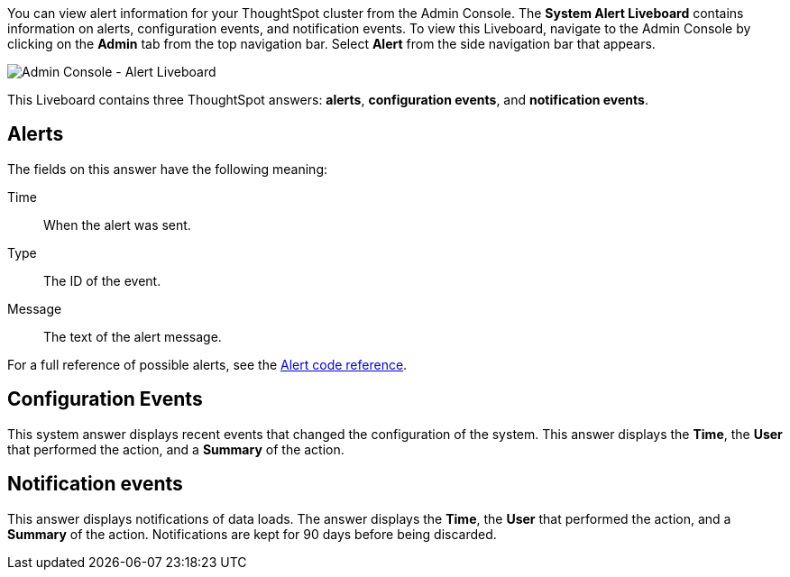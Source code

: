 You can view alert information for your ThoughtSpot cluster from the Admin Console.
The *System Alert Liveboard* contains information on alerts, configuration events, and notification events.
To view this Liveboard, navigate to the Admin Console by clicking on the *Admin* tab from the top navigation bar.
Select *Alert* from the side navigation bar that appears.

image::admin-portal-alert-liveboard.png[Admin Console - Alert Liveboard]

This Liveboard contains three ThoughtSpot answers: *alerts*, *configuration events*, and *notification events*.

== Alerts

The fields on this answer have the following meaning:

Time:: When the alert was sent.
Type:: The ID of the event.
Message:: The text of the alert message.

For a full reference of possible alerts, see the xref:alerts-reference.adoc[Alert code reference].

== Configuration Events

This system answer displays recent events that changed the configuration of the system.
This answer displays the *Time*, the *User* that performed the action, and a *Summary* of the action.

== Notification events

This answer displays notifications of data loads.
The answer displays the *Time*, the *User* that performed the action, and a *Summary* of the action.
Notifications are kept for 90 days before being discarded.
